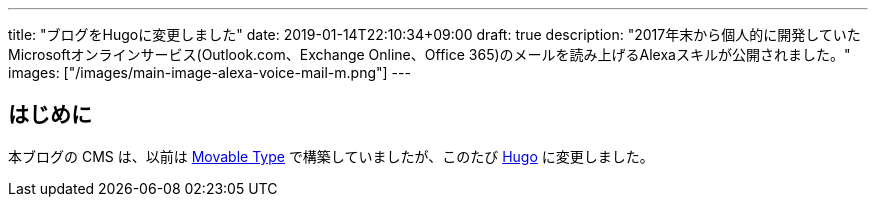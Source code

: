---
title: "ブログをHugoに変更しました"
date: 2019-01-14T22:10:34+09:00
draft: true
description: "2017年末から個人的に開発していたMicrosoftオンラインサービス(Outlook.com、Exchange Online、Office 365)のメールを読み上げるAlexaスキルが公開されました。"
images: ["/images/main-image-alexa-voice-mail-m.png"]
---

== はじめに

本ブログの CMS は、以前は https://www.sixapart.jp/movabletype/[Movable Type] で構築していましたが、このたび https://gohugo.io/[Hugo] に変更しました。
